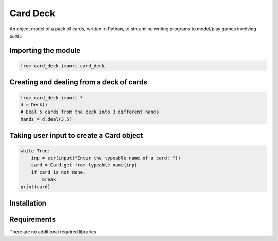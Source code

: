 Card Deck
=========

An object model of a pack of cards, written in Python, to streamline writing programs to model/play games involving cards


Importing the module
--------------------

.. code-block:: python

    from card_deck import card_deck


Creating and dealing from a deck of cards
-----------------------------------------

.. code-block:: python

    from card_deck import *
    d = Deck()
    # Deal 5 cards from the deck into 3 different hands
    hands = d.deal(3,5)

Taking user input to create a Card object
-----------------------------------------


.. code-block:: python

    while True:
        inp = str(input("Enter the typeable name of a card: "))
        card = Card.get_from_typeable_name(inp)
        if card is not None:
            break
    print(card)


Installation
------------

.. code-block:: python
    pip install card-deck


Requirements
------------

There are no additional required libraries
